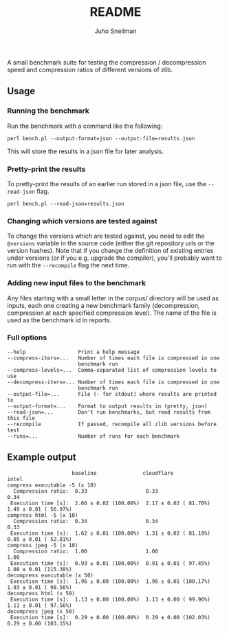 #+TITLE: README
#+AUTHOR: Juho Snellman
#+EMAIL: jsnell@iki.fi

A small benchmark suite for testing the compression / decompression speed and
compression ratios of different versions of zlib.

** Usage

*** Running the benchmark

Run the benchmark with a command like the following:

#+BEGIN_EXAMPLE
  perl bench.pl --output-format=json --output-file=results.json
#+END_EXAMPLE

This will store the results in a json file for later analysis. 

*** Pretty-print the results

To pretty-print the results of an earlier run stored in a json file, use
the =--read-json= flag.

#+BEGIN_EXAMPLE
  perl bench.pl --read-json=results.json
#+END_EXAMPLE

*** Changing which versions are tested against

To change the versions which are tested against, you need to edit the
=@versions= variable in the source code (either the git repository urls
or the version hashes). Note that if you change the definition of existing
entries under versions (or if you e.g. upgrade the compiler), you'll probably
want to run with the =--recompile= flag the next time.

*** Adding new input files to the benchmark 

Any files starting with a small letter in the corpus/ directory will
be used as inputs, each one creating a new benchmark family
(decompression, compression at each specified compression level). The
name of the file is used as the benchmark id in reports.

*** Full options

#+BEGIN_EXAMPLE
  --help                 Print a help message
  --compress-iters=...   Number of times each file is compressed in one
                         benchmark run
  --compress-levels=...  Comma-separated list of compression levels to use
  --decompress-iters=... Number of times each file is compressed in one
                         benchmark run
  --output-file=...      File (- for stdout) where results are printed to
  --output-format=...    Format to output results in (pretty, json)
  --read-json=...        Don't run benchmarks, but read results from this file
  --recompile            If passed, recompile all zlib versions before test
  --runs=...             Number of runs for each benchmark
#+END_EXAMPLE

** Example output

#+BEGIN_EXAMPLE
                     baseline               cloudflare             intel                  
compress executable -5 (x 10)
  Compression ratio:  0.33                   0.33                   0.34                  
 Execution time [s]:  2.66 ± 0.02 (100.00%)  2.17 ± 0.02 ( 81.70%)  1.49 ± 0.01 ( 56.07%) 
compress html -5 (x 10)
  Compression ratio:  0.34                   0.34                   0.33                  
 Execution time [s]:  1.62 ± 0.01 (100.00%)  1.31 ± 0.02 ( 81.18%)  0.85 ± 0.01 ( 52.81%) 
compress jpeg -5 (x 10)
  Compression ratio:  1.00                   1.00                   1.00                  
 Execution time [s]:  0.93 ± 0.01 (100.00%)  0.91 ± 0.01 ( 97.45%)  1.08 ± 0.01 (115.38%) 
decompress executable (x 50)
 Execution time [s]:  1.96 ± 0.00 (100.00%)  1.96 ± 0.01 (100.17%)  1.93 ± 0.01 ( 98.56%) 
decompress html (x 50)
 Execution time [s]:  1.13 ± 0.00 (100.00%)  1.13 ± 0.00 ( 99.96%)  1.11 ± 0.01 ( 97.56%) 
decompress jpeg (x 50)
 Execution time [s]:  0.29 ± 0.00 (100.00%)  0.29 ± 0.00 (102.03%)  0.29 ± 0.00 (103.15%) 
#+END_EXAMPLE

